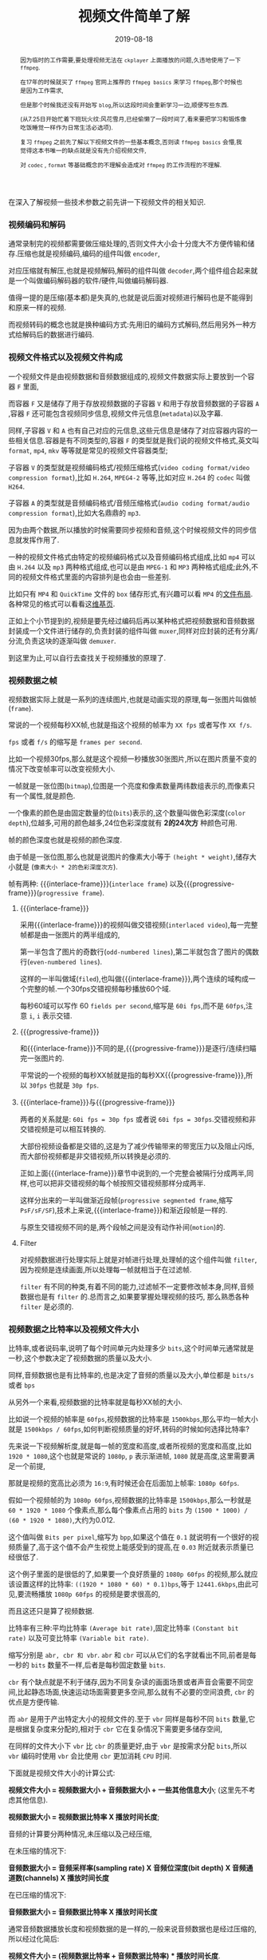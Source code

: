 #+title: 视频文件简单了解
#+date: 2019-08-18
#+index: 视频文件简单了解
#+tags: Video-file

#+macro: macro 宏
#+MACRO: frame 帧
#+MACRO: interlace-frame 交错帧
#+MACRO: progressive-frame 渐近帧
#+MACRO: format 文件格式
#+MACRO: codec 编码解码器
#+MACRO: filter 滤镜
#+MACRO: bitrate 比特率

#+begin_abstract

因为临时的工作需要,要处理视频无法在 =ckplayer= 上面播放的问题,久违地使用了一下 =ffmpeg=.

在17年的时候就买了 =ffmpeg= 官网上推荐的 =ffmpeg basics= 来学习 =ffmpeg=,那个时候也是因为工作需求,

但是那个时候我还没有开始写 =blog=,所以这段时间会重新学习一边,顺便写些东西.

(从7.25日开始忙着下班玩火纹:风花雪月,已经偷懒了一段时间了,看来要把学习和锻炼像吃饭睡觉一样作为日常生活必选项).

复习 =ffmpeg= 之前先了解以下视频文件的一些基本概念,否则读 =ffmpeg basics= 会懵,我觉得这本书唯一的缺点就是没有先介绍视频文件,

对 =codec= , =format= 等基础概念的不理解会造成对 =ffmpeg= 的工作流程的不理解.
#+end_abstract

在深入了解视频一些技术参数之前先讲一下视频文件的相关知识.

*** 视频编码和解码

通常录制完的视频都需要做压缩处理的,否则文件大小会十分庞大不方便传输和储存.压缩也就是视频编码,编码的组件叫做 =encoder=,

对应压缩就有解压,也就是视频解码,解码的组件叫做 =decoder=,两个组件组合起来就是一个叫做{{{codec}}}的软件/硬件,叫做编码解码器.

值得一提的是压缩(基本都)是失真的,也就是说后面对视频进行解码也是不能得到和原来一样的视频.

而视频转码的概念也就是换种编码方式:先用旧的编码方式解码,然后用另外一种方式给解码后的数据进行编码.


*** 视频{{{format}}}以及视频文件构成

一个视频文件是由视频数据和音频数据组成的,视频文件数据实际上要放到一个容器 =F= 里面,

而容器 =F= 又是储存了用于存放视频数据的子容器 =V= 和用于存放音频数据的子容器 =A= ,容器 =F= 还可能包含视频同步信息,视频文件元信息(=metadata=)以及字幕.

同样,子容器 =V= 和 =A= 也有自己对应的元信息,这些元信息是储存了对应容器内容的一些相关信息.容器是有不同类型的,容器 =F= 的类型就是我们说的视频{{{format}}},英文叫 =format=, =mp4=, =mkv= 等等就是常见的视频文件容器类型;

子容器 =V= 的类型就是视频编码格式/视频压缩格式(=video coding format/video compression format=),比如 =H.264=, =MPEG4-2= 等等,比如对应 =H.264= 的 =codec= 叫做 =H264=.

子容器 =A= 的类型就是音频编码格式/音频压缩格式(=audio coding format/audio compression format=),比如大名鼎鼎的 =mp3=.

因为由两个数据,所以播放的时候需要同步视频和音频,这个时候视频文件的同步信息就发挥作用了.

一种的视频{{{format}}}由特定的视频编码格式以及音频编码格式组成,比如 =mp4= 可以由 =H.264= 以及 =mp3= 两种格式组成,也可以是由 =MPEG-1= 和 =MP3= 两种格式组成;此外,不同的视频文件格式里面的内容排列是也会由一些差别.

比如只有 =MP4= 和 =QuickTime= 文件的 =box= 储存形式,有兴趣可以看 =MP4= 的[[https://www.cnwrecovery.com/manual/MP4FileLayouts.html][文件布局]].各种常见的格式可以看看这[[https://en.m.wikipedia.org/wiki/Video_file_format][维基页]].

正如上个小节提到的,视频是要先经过编码后再以某种格式把视频数据和音频数据封装成一个文件进行储存的,负责封装的组件叫做 =muxer=,同样对应封装的还有分离/分流,负责这块的逐渐叫做 =demuxer=.

到这里为止,可以自行去查找关于视频播放的原理了.


*** 视频数据之{{{frame}}}

    视频数据实际上就是一系列的连续图片,也就是动画实现的原理,每一张图片叫做{{{frame}}}(=frame=).

    常说的一个视频每秒XX{{{frame}}},也就是指这个视频的{{{frame}}}率为 =XX fps= 或者写作 =XX f/s=.

    =fps= 或者 =f/s= 的缩写是 =frames per second=.

    比如一个视频30fps,那么就是这个视频一秒播放30张图片,所以在图片质量不变的情况下改变{{{frame}}}率可以改变视频大小.

    一{{{frame}}}就是一张位图(=bitmap=),位图是一个亮度和像素数量两纬数组表示的,而像素只有一个属性,就是颜色.

    一个像素的颜色是由固定数量的位(=bits=)表示的,这个数量叫做色彩深度(=color depth=),位越多,可用的颜色越多,24位色彩深度就有 *2的24次方* 种颜色可用.

    {{{frame}}}的颜色深度也就是视频的颜色深度.

    由于{{{frame}}}是一张位图,那么也就是说图片的像素大小等于 =(height * weight)=,储存大小就是 (=像素大小 * 2的色彩深度次方=).

    {{{frame}}}有两种: {{{interlace-frame}}}(=interlace frame=) 以及{{{progressive-frame}}}(=progressive frame=).


**** {{{interlace-frame}}}

    采用{{{interlace-frame}}}的视频叫做交错视频(=interlaced video=),每一完整{{{frame}}}都是由一张图片的两半组成的,

    第一半包含了图片的奇数行(=odd-numbered lines=),第二半就包含了图片的偶数行(=even-numbered lines=).

    这样的一半叫做域(=filed=),也叫做{{{interlace-frame}}},两个连续的域构成一个完整的{{{frame}}}.一个30fps交错视频每秒播放60个域.

    每秒60域可以写作 60 =fields per second=,缩写是 =60i fps=,而不是 =60fps=,注意 =i=, =i= 表示交错.


**** {{{progressive-frame}}}


     和{{{interlace-frame}}}不同的是,{{{progressive-frame}}}是逐行/连续扫瞄完一张图片的.

     平常说的一个视频的每秒XX{{{frame}}}就是指的每秒XX{{{progressive-frame}}},所以 =30fps= 也就是 =30p fps=.


**** {{{interlace-frame}}}与{{{progressive-frame}}}

     两者的关系就是: =60i fps = 30p fps= 或者说 =60i fps = 30fps=.交错视频和非交错视频是可以相互转换的.

     大部份视频设备都是交错的,这是为了减少传输带来的带宽压力以及阻止闪烁,而大部份视频都是非交错视频,所以转换是必须的.

     正如上面{{{interlace-frame}}}章节中说到的,一个完整会被隔行分成两半,同样,也可以把非交错视频的每个{{{frame}}}按照交错视频那样分成两半.

     这样分出来的一半叫做渐近段{{{frame}}}(=progressive segmented frame=,缩写 =PsF/sF/SF=),技术上来说,{{{interlace-frame}}}和渐近段{{{frame}}}是一样的.

     与原生交错视频不同的是,两个段{{{frame}}}之间是没有动作补间(=motion=)的.


**** Filter

     对视频数据进行处理实际上就是对{{{frame}}}进行处理,处理{{{frame}}}的这个组件叫做 =filter=,因为视频是连续画面,所以处理每一{{{frame}}}就相当于在过滤{{{frame}}}.

     =filter= 有不同的种类,有着不同的能力,过滤{{{frame}}}不一定要修改{{{frame}}}本身,同样,音频数据也是有 =filter= 的.总而言之,如果要掌握处理视频的技巧, 那么熟悉各种 =filter= 是必须的.


*** 视频数据之{{{bitrate}}}以及视频文件大小

    {{{bitrate}}},或者说码率,说明了每个时间单元内处理多少 =bits=,这个时间单元通常就是一秒,这个参数决定了视频数据的质量以及大小.

    同样,音频数据也是有{{{bitrate}}}的,也是决定了音频的质量以及大小,单位都是 =bits/s= 或者 =bps=

    从另外一个来看,视频数据的{{{bitrate}}}就是每秒XX{{{frame}}}的大小.

    比如说一个视频的{{{frame}}}率是 =60fps=,视频数据的{{{bitrate}}}是 =1500kbps=,那么平均一{{{frame}}}大小就是 =1500kbps / 60fps=,如何判断视频质量的好坏,转码的时候如何选择{{{bitrate}}}?


    先来说一下视频解析度,就是每一{{{frame}}}的宽度和高度,或者所视频的宽度和高度,比如 =1920 * 1080=,这个也就是常说的 =1080p=, =p= 表示渐进{{{frame}}}, =1080= 就是高度,这里需要满足一个前提,

    那就是视频的宽高比必须为 =16:9=,有时候还会在后面加上{{{frame}}}率: =1080p 60fps=.

    假如一个视频{{{frame}}}的为 =1080p 60fps=,视频数据的{{{bitrate}}}是 =1500kbps=,那么一秒就是 =60 * 1920 * 1080= 个像素点,那么每个像素点占用的 =bits= 为 =(1500 * 1000) / (60 * 1920 * 1080)=,大约为0.012.

    这个值叫做 =Bits per pixel=,缩写为 =bpp=,如果这个值在 =0.1= 就说明有一个很好的视频质量了,高于这个值不会产生视觉上能感受到的提高,在 =0.03= 附近就表示质量已经很低了.

    这个例子里面的是很低的了,如果要一个良好质量的 =1080p 60fps= 的视频,那么就应该设置这样的{{{bitrate}}}: =((1920 * 1080 * 60) * 0.1)bps=,等于 =12441.6kbps=,由此可见,要流畅播放 =1080p 60fps= 的视频是要求很高的,

    而且这还只是算了视频数据.


    {{{bitrate}}}有三种:平均{{{bitrate}}} =(Average bit rate)=,固定{{{bitrate}}} =(Constant bit rate)= 以及可变{{{bitrate}}} =(Variable bit rate)=.

    缩写分别是 =abr, cbr 和 vbr=. =abr= 和 =cbr= 可以从它们的名字就看出不同,前者是每一秒的 =bits= 数量不一样,后者是每秒固定数量 =bits=.

    =cbr= 有个缺点就是不利于储存,因为不同复杂读的画面场景或者声音会需要不同空间,比起静态场面,快速运动场面需要更多空间,那么就有不必要的空间浪费, =cbr= 的优点是方便传输.

    而 =abr= 是用于产出特定大小的视频文件的.至于 =vbr= 同样是每秒不同 =bits= 数量,它是根据复杂度来分配的,相对于 =cbr= 它在复杂情况下需要更多储存空间,

    在同样的文件大小下 =vbr= 比 =cbr= 的质量更好,由于 =vbr= 是按需求分配 =bits=,所以 =vbr= 编码时使用 =vbr= 会比使用 =cbr= 更加消耗 =CPU= 时间.


    下面就是视频文件大小的计算公式:

    *视频文件大小 = 视频数据大小 + 音频数据大小 + 一些其他信息大小*; (这里先不考虑其他信息).

    *视频数据大小 = 视频数据{{{bitrate}}} X 播放时间长度*;

    音频的计算要分两种情况,未压缩以及己经压缩,

    在未压缩的情况下:

    *音频数据大小 = 音频采样率(sampling rate) X 音频位深度(bit depth) X 音频通道数(channels) X 播放时间长度*

    在已压缩的情况下:

    *音频数据大小 = 音频数据{{{bitrate}}} X 播放时间长度*

    通常音频数据播放长度和视频数据的是一样的,一般来说音频数据也是经过压缩的,所以经过化简后:

    *视频文件大小 = (视频数据{{{bitrate}}} + 音频数据{{{bitrate}}}) * 播放时间长度*.

    用 =ffprobe= 可以查看到视频文件的总{{{bitrate}}}以及视频数据和音频数据分别的{{{bitrate}}}.


*** 音频数据

    to be continued....
